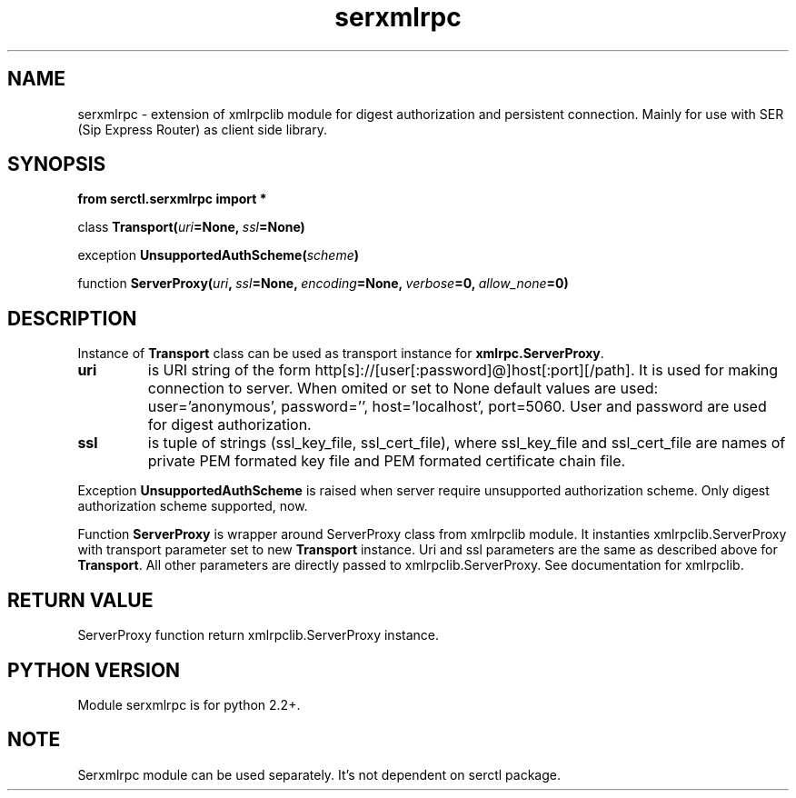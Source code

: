 .TH serxmlrpc 3 2006-01-17 "" "Python serxmlrpc module. "
.SH NAME
serxmlrpc \- extension of xmlrpclib module for digest authorization and
persistent connection. Mainly for use with SER (Sip Express Router) as
client side library.
.SH SYNOPSIS
.nf
.B from serctl.serxmlrpc import *
.sp
.IB \fPclass\  Transport( uri =None, \ ssl =None)
.sp
.IB \fPexception\  UnsupportedAuthScheme( scheme )
.sp
.IB \fPfunction\  ServerProxy( uri , \ ssl =None, \ encoding =None, \ verbose =0, \ allow_none =0)
.fi
.SH DESCRIPTION
Instance of \fBTransport\fP class can be used as transport instance for \fBxmlrpc.ServerProxy\fP.
.TP
.B uri
is URI string of the form http[s]://[user[:password]@]host[:port][/path]. It is
used for making connection to server. When omited or set to None default
values are used: user='anonymous', password='', host='localhost', port=5060.
User and password are used for digest authorization.
.TP
.B ssl
is tuple of strings (ssl_key_file, ssl_cert_file), where ssl_key_file and ssl_cert_file 
are names of private PEM formated key file and PEM formated certificate
chain file.
.PP
Exception
.B UnsupportedAuthScheme
is raised when server require unsupported authorization scheme.
Only digest authorization scheme supported, now.
.PP
Function
.B ServerProxy
is wrapper around ServerProxy class from xmlrpclib module. It instanties xmlrpclib.ServerProxy
with transport parameter set to new \fBTransport\fP instance. Uri and ssl
parameters are the same as described above for \fBTransport\fP. All other
parameters are directly passed to xmlrpclib.ServerProxy. See documentation
for xmlrpclib. 
.SH RETURN VALUE
ServerProxy function return xmlrpclib.ServerProxy instance.
.SH PYTHON VERSION
Module serxmlrpc is for python 2.2+. 
.SH NOTE
Serxmlrpc module can be used separately. It's not dependent on serctl package.

